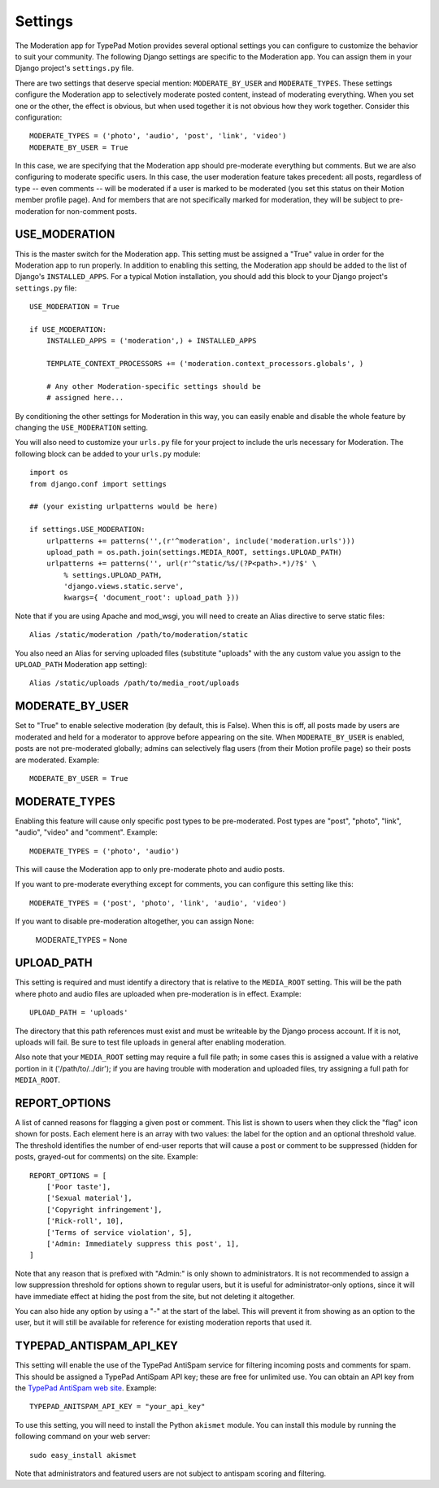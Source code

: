 Settings
========

The Moderation app for TypePad Motion provides several optional settings you
can configure to customize the behavior to suit your community. The following
Django settings are specific to the Moderation app. You can assign them in
your Django project's ``settings.py`` file.

There are two settings that deserve special mention: ``MODERATE_BY_USER`` and
``MODERATE_TYPES``. These settings configure the Moderation app to selectively
moderate posted content, instead of moderating everything. When you set one or
the other, the effect is obvious, but when used together it is not obvious how
they work together. Consider this configuration::

    MODERATE_TYPES = ('photo', 'audio', 'post', 'link', 'video')
    MODERATE_BY_USER = True

In this case, we are specifying that the Moderation app should pre-moderate
everything but comments. But we are also configuring to moderate specific
users. In this case, the user moderation feature takes precedent: all posts,
regardless of type -- even comments -- will be moderated if a user is marked
to be moderated (you set this status on their Motion member profile page). And
for members that are not specifically marked for moderation, they will be
subject to pre-moderation for non-comment posts.


USE_MODERATION
--------------

This is the master switch for the Moderation app. This setting must be
assigned a "True" value in order for the Moderation app to run properly. In
addition to enabling this setting, the Moderation app should be added to the
list of Django's ``INSTALLED_APPS``. For a typical Motion installation, you
should add this block to your Django project's ``settings.py`` file::

    USE_MODERATION = True

    if USE_MODERATION:
        INSTALLED_APPS = ('moderation',) + INSTALLED_APPS

        TEMPLATE_CONTEXT_PROCESSORS += ('moderation.context_processors.globals', )

        # Any other Moderation-specific settings should be
        # assigned here...

By conditioning the other settings for Moderation in this way, you can easily
enable and disable the whole feature by changing the ``USE_MODERATION``
setting.

You will also need to customize your ``urls.py`` file for your project to
include the urls necessary for Moderation. The following block can be added to
your ``urls.py`` module::

    import os
    from django.conf import settings

    ## (your existing urlpatterns would be here)

    if settings.USE_MODERATION:
        urlpatterns += patterns('',(r'^moderation', include('moderation.urls')))
        upload_path = os.path.join(settings.MEDIA_ROOT, settings.UPLOAD_PATH)
        urlpatterns += patterns('', url(r'^static/%s/(?P<path>.*)/?$' \
            % settings.UPLOAD_PATH,
            'django.views.static.serve',
            kwargs={ 'document_root': upload_path }))

Note that if you are using Apache and mod_wsgi, you will need to create an
Alias directive to serve static files::

    Alias /static/moderation /path/to/moderation/static

You also need an Alias for serving uploaded files (substitute "uploads" with
the any custom value you assign to the ``UPLOAD_PATH`` Moderation app
setting)::

    Alias /static/uploads /path/to/media_root/uploads


MODERATE_BY_USER
----------------

Set to "True" to enable selective moderation (by default, this is False). When
this is off, all posts made by users are moderated and held for a moderator to
approve before appearing on the site. When ``MODERATE_BY_USER`` is enabled,
posts are not pre-moderated globally; admins can selectively flag users (from
their Motion profile page) so their posts are moderated. Example::

    MODERATE_BY_USER = True


MODERATE_TYPES
--------------

Enabling this feature will cause only specific post types to be pre-moderated.
Post types are "post", "photo", "link", "audio", "video" and "comment".
Example::

    MODERATE_TYPES = ('photo', 'audio')

This will cause the Moderation app to only pre-moderate photo and audio posts.

If you want to pre-moderate everything except for comments, you can configure
this setting like this::

    MODERATE_TYPES = ('post', 'photo', 'link', 'audio', 'video')

If you want to disable pre-moderation altogether, you can assign None:

    MODERATE_TYPES = None


UPLOAD_PATH
-----------

This setting is required and must identify a directory that is relative to the
``MEDIA_ROOT`` setting. This will be the path where photo and audio files are
uploaded when pre-moderation is in effect. Example::

    UPLOAD_PATH = 'uploads'

The directory that this path references must exist and must be writeable by
the Django process account. If it is not, uploads will fail. Be sure to test
file uploads in general after enabling moderation.

Also note that your ``MEDIA_ROOT`` setting may require a full file path; in
some cases this is assigned a value with a relative portion in it
('/path/to/../dir'); if you are having trouble with moderation and uploaded
files, try assigning a full path for ``MEDIA_ROOT``.


REPORT_OPTIONS
--------------

A list of canned reasons for flagging a given post or comment. This list is
shown to users when they click the "flag" icon shown for posts. Each element
here is an array with two values: the label for the option and an optional
threshold value. The threshold identifies the number of end-user reports that
will cause a post or comment to be suppressed (hidden for posts, grayed-out
for comments) on the site. Example::

    REPORT_OPTIONS = [
        ['Poor taste'],
        ['Sexual material'],
        ['Copyright infringement'],
        ['Rick-roll', 10],
        ['Terms of service violation', 5],
        ['Admin: Immediately suppress this post', 1],
    ]

Note that any reason that is prefixed with "Admin:" is only shown to
administrators. It is not recommended to assign a low suppression threshold
for options shown to regular users, but it is useful for administrator-only
options, since it will have immediate effect at hiding the post from the site,
but not deleting it altogether.

You can also hide any option by using a "-" at the start of the label. This
will prevent it from showing as an option to the user, but it will still be
available for reference for existing moderation reports that used it.


TYPEPAD_ANTISPAM_API_KEY
------------------------

This setting will enable the use of the TypePad AntiSpam service for filtering
incoming posts and comments for spam. This should be assigned a TypePad
AntiSpam API key; these are free for unlimited use. You can obtain an API key
from the `TypePad AntiSpam web site <http://antispam.typepad.com/>`_.
Example::

    TYPEPAD_ANITSPAM_API_KEY = "your_api_key"

To use this setting, you will need to install the Python ``akismet`` module.
You can install this module by running the following command on your web
server::

    sudo easy_install akismet

Note that administrators and featured users are not subject to antispam
scoring and filtering.
